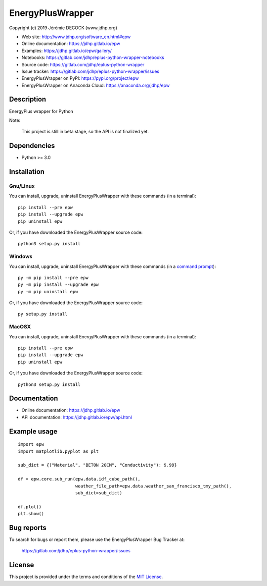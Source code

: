 =================
EnergyPlusWrapper
=================

Copyright (c) 2019 Jérémie DECOCK (www.jdhp.org)

* Web site: http://www.jdhp.org/software_en.html#epw
* Online documentation: https://jdhp.gitlab.io/epw
* Examples: https://jdhp.gitlab.io/epw/gallery/

* Notebooks: https://gitlab.com/jdhp/eplus-python-wrapper-notebooks
* Source code: https://gitlab.com/jdhp/eplus-python-wrapper
* Issue tracker: https://gitlab.com/jdhp/eplus-python-wrapper/issues
* EnergyPlusWrapper on PyPI: https://pypi.org/project/epw
* EnergyPlusWrapper on Anaconda Cloud: https://anaconda.org/jdhp/epw


Description
===========

EnergyPlus wrapper for Python

Note:

    This project is still in beta stage, so the API is not finalized yet.


Dependencies
============

*  Python >= 3.0

.. _install:

Installation
============

Gnu/Linux
---------

You can install, upgrade, uninstall EnergyPlusWrapper with these commands (in a
terminal)::

    pip install --pre epw
    pip install --upgrade epw
    pip uninstall epw

Or, if you have downloaded the EnergyPlusWrapper source code::

    python3 setup.py install

.. There's also a package for Debian/Ubuntu::
.. 
..     sudo apt-get install epw

Windows
-------

.. Note:
.. 
..     The following installation procedure has been tested to work with Python
..     3.4 under Windows 7.
..     It should also work with recent Windows systems.

You can install, upgrade, uninstall EnergyPlusWrapper with these commands (in a
`command prompt`_)::

    py -m pip install --pre epw
    py -m pip install --upgrade epw
    py -m pip uninstall epw

Or, if you have downloaded the EnergyPlusWrapper source code::

    py setup.py install

MacOSX
-------

.. Note:
.. 
..     The following installation procedure has been tested to work with Python
..     3.5 under MacOSX 10.9 (*Mavericks*).
..     It should also work with recent MacOSX systems.

You can install, upgrade, uninstall EnergyPlusWrapper with these commands (in a
terminal)::

    pip install --pre epw
    pip install --upgrade epw
    pip uninstall epw

Or, if you have downloaded the EnergyPlusWrapper source code::

    python3 setup.py install


Documentation
=============

* Online documentation: https://jdhp.gitlab.io/epw
* API documentation: https://jdhp.gitlab.io/epw/api.html


Example usage
=============

::

    import epw
    import matplotlib.pyplot as plt

    sub_dict = {("Material", "BETON 20CM", "Conductivity"): 9.99}

    df = epw.core.sub_run(epw.data.idf_cube_path(),
                          weather_file_path=epw.data.weather_san_francisco_tmy_path(),
                          sub_dict=sub_dict)

    df.plot()
    plt.show()


Bug reports
===========

To search for bugs or report them, please use the EnergyPlusWrapper Bug Tracker at:

    https://gitlab.com/jdhp/eplus-python-wrapper/issues


License
=======

This project is provided under the terms and conditions of the `MIT License`_.


.. _MIT License: http://opensource.org/licenses/MIT
.. _command prompt: https://en.wikipedia.org/wiki/Cmd.exe
